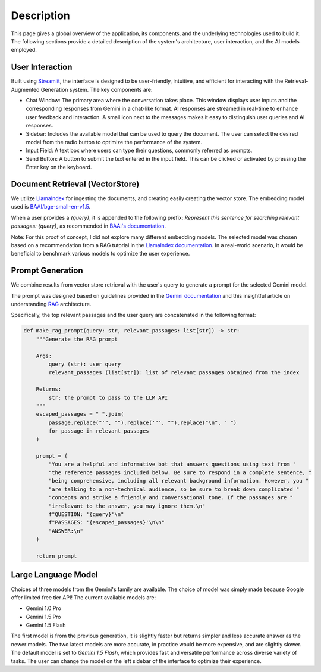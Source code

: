 .. _description:

Description
===========

This page gives a global overview of the application, its components, and the underlying technologies used to build it. The following sections provide a detailed description of the system's architecture, user interaction, and the AI models employed.

User Interaction
----------------

Built using `Streamlit <https://streamlit.io/>`_, the interface is designed to be user-friendly, intuitive, and efficient for interacting with the Retrieval-Augmented Generation system. The key components are:

- Chat Window: The primary area where the conversation takes place. This window displays user inputs and the corresponding responses from Gemini in a chat-like format. AI responses are streamed in real-time to enhance user feedback and interaction. A small icon next to the messages makes it easy to distinguish user queries and AI responses.

- Sidebar: Includes the available model that can be used to query the document. The user can select the desired model from the radio button to optimize the performance of the system.

- Input Field: A text box where users can type their questions, commonly referred as prompts.

- Send Button: A button to submit the text entered in the input field. This can be clicked or activated by pressing the Enter key on the keyboard.

Document Retrieval (VectorStore)
--------------------------------

We utilize `LlamaIndex <https://www.llamaindex.ai/>`_ for ingesting the documents, and creating easily creating the vector store. The embedding model used is `BAAI/bge-small-en-v1.5 <https://huggingface.co/BAAI/bge-small-en-v1.5>`_.

When a user provides a `{query}`, it is appended to the following prefix: `Represent this sentence for searching relevant passages: {query}`, as recommended in `BAAI's documentation <https://model.baai.ac.cn/model-detail/100112#usage>`_.

Note: For this proof of concept, I did not explore many different embedding models. The selected model was chosen based on a recommendation from a RAG tutorial in the `LlamaIndex documentation <https://docs.llamaindex.ai/en/stable/examples/low_level/oss_ingestion_retrieval/>`_. In a real-world scenario, it would be beneficial to benchmark various models to optimize the user experience.

Prompt Generation
-----------------

We combine results from vector store retrieval with the user's query to generate a prompt for the selected Gemini model.

The prompt was designed based on guidelines provided in the `Gemini documentation <https://model.baai.ac.cn/model-detail/100112#usage>`_ and this insightful article on understanding `RAG <https://medium.com/@saurabhgssingh/understanding-rag-building-a-rag-system-from-scratch-with-gemini-api-b11ad9fc1bf7>`_ architecture.

Specifically, the top relevant passages and the user query are concatenated in the following format:

.. code-block:: python

    def make_rag_prompt(query: str, relevant_passages: list[str]) -> str:
        """Generate the RAG prompt

        Args:
            query (str): user query
            relevant_passages (list[str]): list of relevant passages obtained from the index

        Returns:
            str: the prompt to pass to the LLM API
        """
        escaped_passages = " ".join(
            passage.replace("'", "").replace('"', "").replace("\n", " ")
            for passage in relevant_passages
        )

        prompt = (
            "You are a helpful and informative bot that answers questions using text from "
            "the reference passages included below. Be sure to respond in a complete sentence, "
            "being comprehensive, including all relevant background information. However, you "
            "are talking to a non-technical audience, so be sure to break down complicated "
            "concepts and strike a friendly and conversational tone. If the passages are "
            "irrelevant to the answer, you may ignore them.\n"
            f"QUESTION: '{query}'\n"
            f"PASSAGES: '{escaped_passages}'\n\n"
            "ANSWER:\n"
        )

        return prompt

Large Language Model
--------------------

Choices of three models from the Gemini's family are available. The choice of model was simply made because Google offer limited free tier API! The current available models are:

- Gemini 1.0 Pro
- Gemini 1.5 Pro
- Gemini 1.5 Flash

The first model is from the previous generation, it is slightly faster but returns simpler and less accurate answer as the newer models. The two latest models are more accurate, in practice would be more expensive, and are slightly slower. The default model is set to `Gemini 1.5 Flash`, which provides fast and versatile performance across diverse variety of tasks. The user can change the model on the left sidebar of the interface to optimize their experience.
